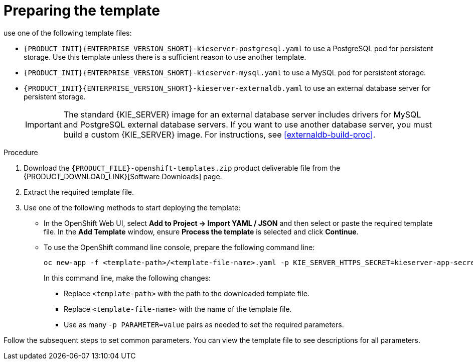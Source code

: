 [id='template-deploy-prepare-multi-{context}-proc']
= Preparing the template
:template_add_params: 
ifeval::["{context}"=="freeform-server-managed"]
:template_add_params: -p KIE_SERVER_STARTUP_STRATEGY=OpenShiftStartupStrategy
To deploy a managed {KIE_SERVER} for a freeform environment, 
endif::[]
use one of the following template files:

* `{PRODUCT_INIT}{ENTERPRISE_VERSION_SHORT}-kieserver-postgresql.yaml` to use a PostgreSQL pod for persistent storage. Use this template unless there is a sufficient reason to use another template.

* `{PRODUCT_INIT}{ENTERPRISE_VERSION_SHORT}-kieserver-mysql.yaml` to use a MySQL pod for persistent storage. 

* `{PRODUCT_INIT}{ENTERPRISE_VERSION_SHORT}-kieserver-externaldb.yaml` to use an external database server for persistent storage.
+
IMPORTANT: The standard {KIE_SERVER} image for an external database server includes drivers for MySQL and PostgreSQL external database servers. If you want to use another database server, you must build a custom {KIE_SERVER} image. For instructions, see <<externaldb-build-proc>>.

.Procedure

. Download the `{PRODUCT_FILE}-openshift-templates.zip` product deliverable file from the {PRODUCT_DOWNLOAD_LINK}[Software Downloads] page.

. Extract the required template file.

. Use one of the following methods to start deploying the template:
* In the OpenShift Web UI, select *Add to Project -> Import YAML / JSON* and then select or paste the required template file. In the *Add Template* window, ensure *Process the template* is selected and click *Continue*.
* To use the OpenShift command line console, prepare the following command line:
+
[subs="attributes,verbatim,macros"]
----
oc new-app -f <template-path>/<template-file-name>.yaml -p KIE_SERVER_HTTPS_SECRET=kieserver-app-secret {template_add_params}
----
+
In this command line, make the following changes:
+
** Replace `<template-path>` with the path to the downloaded template file.
** Replace `<template-file-name>` with the name of the template file.
** Use as many `-p PARAMETER=value` pairs as needed to set the required parameters. 

Follow the subsequent steps to set common parameters. You can view the template file to see descriptions for all parameters.
